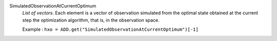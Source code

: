 .. index:: single: SimulatedObservationAtCurrentOptimum

SimulatedObservationAtCurrentOptimum
  *List of vectors*. Each element is a vector of observation simulated from
  the optimal state obtained at the current step the optimization algorithm,
  that is, in the observation space.

  Example :
  ``hxo = ADD.get("SimulatedObservationAtCurrentOptimum")[-1]``
